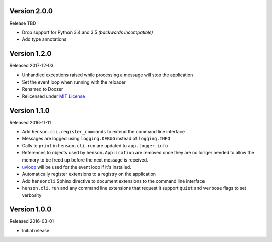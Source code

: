 Version 2.0.0
-------------

Release TBD

- Drop support for Python 3.4 and 3.5 *(backwards incompatible)*
- Add type annotations

Version 1.2.0
-------------

Released 2017-12-03

- Unhandled exceptions raised while processing a message will stop the
  application
- Set the event loop when running with the reloader
- Renamed to Doozer
- Relicensed under `MIT License`_

Version 1.1.0
-------------

Released 2016-11-11

- Add ``henson.cli.register_commands`` to extend the command line interface
- Messages are logged using ``logging.DEBUG`` instead of ``logging.INFO``
- Calls to ``print`` in ``henson.cli.run`` are updated to ``app.logger.info``
- References to objects used by ``henson.Application`` are removed once they
  are no longer needed to allow the memory to be freed up before the next
  message is received.
- uvloop_ will be used for the event loop if it's installed.
- Automatically register extensions to a registry on the application
- Add ``hensoncli`` Sphinx directive to document extensions to the command line
  interface
- ``henson.cli.run`` and any command line extensions that request it support
  ``quiet`` and ``verbose`` flags to set verbosity

Version 1.0.0
-------------

Released 2016-03-01

- Initial release

.. _MIT License: https://choosealicense.com/licenses/mit/
.. _uvloop: https://uvloop.readthedocs.io
